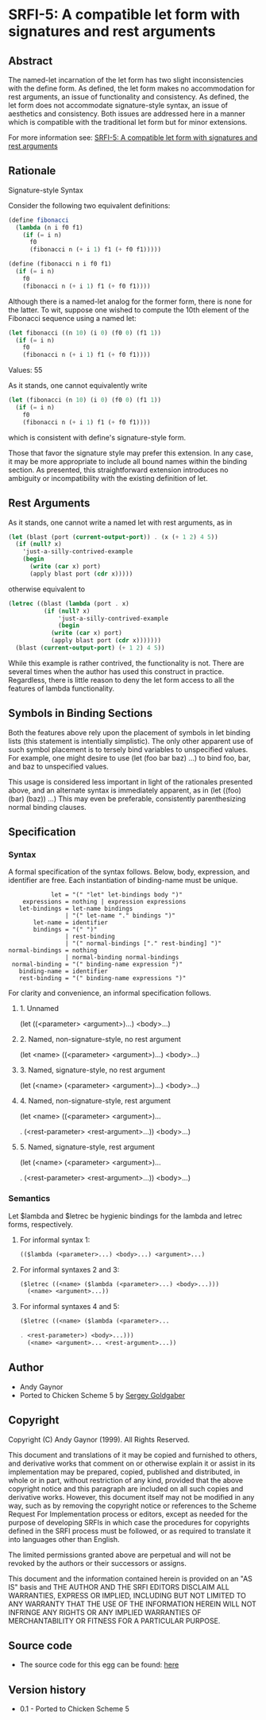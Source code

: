* SRFI-5: A compatible let form with signatures and rest arguments
** Abstract
The named-let incarnation of the let form has two slight inconsistencies with the define form. As defined, the let form makes no accommodation for rest arguments, an issue of functionality and consistency. As defined, the let form does not accommodate signature-style syntax, an issue of aesthetics and consistency. Both issues are addressed here in a manner which is compatible with the traditional let form but for minor extensions.

For more information see: [[https://srfi.schemers.org/srfi-5/][SRFI-5: A compatible let form with signatures and rest arguments]]
** Rationale
Signature-style Syntax

Consider the following two equivalent definitions:

#+BEGIN_SRC scheme
(define fibonacci
  (lambda (n i f0 f1)
    (if (= i n)
      f0
      (fibonacci n (+ i 1) f1 (+ f0 f1)))))

(define (fibonacci n i f0 f1)
  (if (= i n)
    f0
    (fibonacci n (+ i 1) f1 (+ f0 f1))))
#+END_SRC

Although there is a named-let analog for the former form, there is none for the latter. To wit, suppose one wished to compute the 10th element of the Fibonacci sequence using a named let:

#+BEGIN_SRC scheme
(let fibonacci ((n 10) (i 0) (f0 0) (f1 1))
  (if (= i n)
    f0
    (fibonacci n (+ i 1) f1 (+ f0 f1))))
#+END_SRC
Values: 55

As it stands, one cannot equivalently write

#+BEGIN_SRC scheme
(let (fibonacci (n 10) (i 0) (f0 0) (f1 1))
  (if (= i n)
    f0
    (fibonacci n (+ i 1) f1 (+ f0 f1))))
#+END_SRC

which is consistent with define's signature-style form.

Those that favor the signature style may prefer this extension. In any case, it may be more appropriate to include all bound names within the binding section. As presented, this straightforward extension introduces no ambiguity or incompatibility with the existing definition of let.
** Rest Arguments
As it stands, one cannot write a named let with rest arguments, as in

#+BEGIN_SRC scheme
(let (blast (port (current-output-port)) . (x (+ 1 2) 4 5))
  (if (null? x)
    'just-a-silly-contrived-example
    (begin
      (write (car x) port)
      (apply blast port (cdr x)))))
#+END_SRC

otherwise equivalent to

#+BEGIN_SRC scheme
(letrec ((blast (lambda (port . x)
          (if (null? x)
              'just-a-silly-contrived-example
              (begin
            (write (car x) port)
            (apply blast port (cdr x)))))))
  (blast (current-output-port) (+ 1 2) 4 5))
#+END_SRC

While this example is rather contrived, the functionality is not. There are several times when the author has used this construct in practice. Regardless, there is little reason to deny the let form access to all the features of lambda functionality.
** Symbols in Binding Sections
Both the features above rely upon the placement of symbols in let binding lists (this statement is intentially simplistic). The only other apparent use of such symbol placement is to tersely bind variables to unspecified values. For example, one might desire to use (let (foo bar baz) ...) to bind foo, bar, and baz to unspecified values.

This usage is considered less important in light of the rationales presented above, and an alternate syntax is immediately apparent, as in (let ((foo) (bar) (baz)) ...) This may even be preferable, consistently parenthesizing normal binding clauses.
** Specification
*** Syntax
A formal specification of the syntax follows. Below, body, expression, and
identifier are free. Each instantiation of binding-name must be unique.

#+BEGIN_EXAMPLE
            let = "(" "let" let-bindings body ")"
    expressions = nothing | expression expressions
   let-bindings = let-name bindings
                | "(" let-name "." bindings ")"
       let-name = identifier
       bindings = "(" ")"
                | rest-binding
                | "(" normal-bindings ["." rest-binding] ")"
normal-bindings = nothing
                | normal-binding normal-bindings
 normal-binding = "(" binding-name expression ")"
   binding-name = identifier
   rest-binding = "(" binding-name expressions ")"
#+END_EXAMPLE

For clarity and convenience, an informal specification follows.
**** 1. Unnamed
(let ((<parameter> <argument>)...)
  <body>...)
**** 2. Named, non-signature-style, no rest argument
(let <name> ((<parameter> <argument>)...)
  <body>...)
**** 3. Named, signature-style, no rest argument
(let (<name> (<parameter> <argument>)...)
  <body>...)
**** 4. Named, non-signature-style, rest argument
(let <name> ((<parameter> <argument>)...

. (<rest-parameter> <rest-argument>...))
  <body>...)
**** 5. Named, signature-style, rest argument
(let (<name> (<parameter> <argument>)...

. (<rest-parameter> <rest-argument>...))
  <body>...)
*** Semantics
Let $lambda and $letrec be hygienic bindings for the lambda and letrec forms, respectively.
**** For informal syntax 1:
#+BEGIN_SRC scheme
(($lambda (<parameter>...) <body>...) <argument>...)
#+END_SRC
**** For informal syntaxes 2 and 3:
#+BEGIN_SRC scheme
($letrec ((<name> ($lambda (<parameter>...) <body>...)))
  (<name> <argument>...))
#+END_SRC
**** For informal syntaxes 4 and 5:
#+BEGIN_SRC scheme
($letrec ((<name> ($lambda (<parameter>...

. <rest-parameter>) <body>...)))
  (<name> <argument>... <rest-argument>...))
#+END_SRC
** Author
 * Andy Gaynor
 * Ported to Chicken Scheme 5 by [[https://wiki.call-cc.org/users/sergey-goldgaber][Sergey Goldgaber]]
** Copyright
Copyright (C) Andy Gaynor (1999). All Rights Reserved.

This document and translations of it may be copied and furnished to others, and derivative works that comment on or otherwise explain it or assist in its implementation may be prepared, copied, published and distributed, in whole or in part, without restriction of any kind, provided that the above copyright notice and this paragraph are included on all such copies and derivative works. However, this document itself may not be modified in any way, such as by removing the copyright notice or references to the Scheme Request For Implementation process or editors, except as needed for the purpose of developing SRFIs in which case the procedures for copyrights defined in the SRFI process must be followed, or as required to translate it into languages other than English.

The limited permissions granted above are perpetual and will not be revoked by the authors or their successors or assigns.

This document and the information contained herein is provided on an "AS IS" basis and THE AUTHOR AND THE SRFI EDITORS DISCLAIM ALL WARRANTIES, EXPRESS OR IMPLIED, INCLUDING BUT NOT LIMITED TO ANY WARRANTY THAT THE USE OF THE INFORMATION HEREIN WILL NOT INFRINGE ANY RIGHTS OR ANY IMPLIED WARRANTIES OF MERCHANTABILITY OR FITNESS FOR A PARTICULAR PURPOSE.
** Source code
 * The source code for this egg can be found: [[https://github.com/diamond-lizard/srfi-5][here]]
** Version history
 * 0.1 - Ported to Chicken Scheme 5
